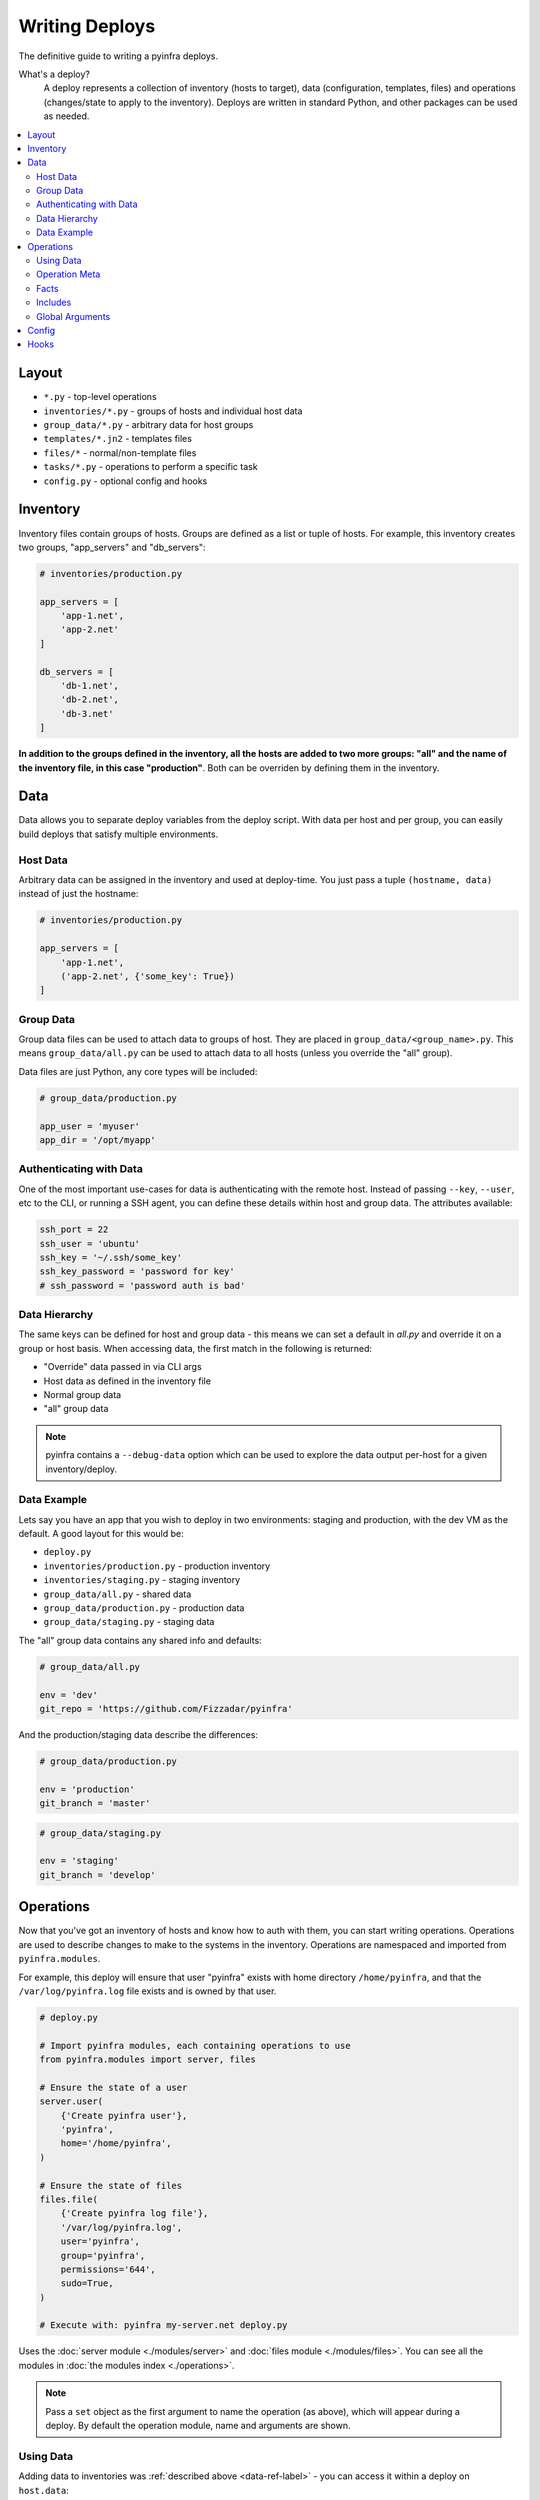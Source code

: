 Writing Deploys
===============

The definitive guide to writing a pyinfra deploys.

What's a deploy?
    A deploy represents a collection of inventory (hosts to target), data (configuration, templates, files) and operations (changes/state to apply to the inventory). Deploys are written in standard Python, and other packages can be used as needed.

.. contents::
    :local:


Layout
------

+ ``*.py`` - top-level operations
+ ``inventories/*.py`` - groups of hosts and individual host data
+ ``group_data/*.py`` - arbitrary data for host groups
+ ``templates/*.jn2`` - templates files
+ ``files/*`` - normal/non-template files
+ ``tasks/*.py`` - operations to perform a specific task
+ ``config.py`` - optional config and hooks


Inventory
---------

Inventory files contain groups of hosts. Groups are defined as a list or tuple of hosts. For example, this inventory creates two groups, "app_servers" and "db_servers":

.. code:: python

    # inventories/production.py

    app_servers = [
        'app-1.net',
        'app-2.net'
    ]

    db_servers = [
        'db-1.net',
        'db-2.net',
        'db-3.net'
    ]

**In addition to the groups defined in the inventory, all the hosts are added to two more groups: "all" and the name of the inventory file, in this case "production"**. Both can be overriden by defining them in the inventory.


.. _data-ref-label:

Data
----

Data allows you to separate deploy variables from the deploy script. With data per host and per group, you can easily build deploys that satisfy multiple environments.

Host Data
~~~~~~~~~

Arbitrary data can be assigned in the inventory and used at deploy-time. You just pass a tuple ``(hostname, data)`` instead of just the hostname:

.. code:: python

    # inventories/production.py

    app_servers = [
        'app-1.net',
        ('app-2.net', {'some_key': True})
    ]

Group Data
~~~~~~~~~~

Group data files can be used to attach data to groups of host. They are placed in ``group_data/<group_name>.py``. This means ``group_data/all.py`` can be used to attach data to all hosts (unless you override the "all" group).

Data files are just Python, any core types will be included:

.. code:: python

    # group_data/production.py

    app_user = 'myuser'
    app_dir = '/opt/myapp'

Authenticating with Data
~~~~~~~~~~~~~~~~~~~~~~~~

One of the most important use-cases for data is authenticating with the remote host. Instead of passing ``--key``, ``--user``, etc to the CLI, or running a SSH agent, you can define these details within host and group data. The attributes available:

.. code:: python

    ssh_port = 22
    ssh_user = 'ubuntu'
    ssh_key = '~/.ssh/some_key'
    ssh_key_password = 'password for key'
    # ssh_password = 'password auth is bad'

Data Hierarchy
~~~~~~~~~~~~~~

The same keys can be defined for host and group data - this means we can set a default in *all.py* and override it on a group or host basis. When accessing data, the first match in the following is returned:

+ "Override" data passed in via CLI args
+ Host data as defined in the inventory file
+ Normal group data
+ "all" group data

.. note::
    pyinfra contains a ``--debug-data`` option which can be used to explore the data output per-host for a given inventory/deploy.

Data Example
~~~~~~~~~~~~

Lets say you have an app that you wish to deploy in two environments: staging and production, with the dev VM as the default. A good layout for this would be:

+ ``deploy.py``
+ ``inventories/production.py`` - production inventory
+ ``inventories/staging.py`` - staging inventory
+ ``group_data/all.py`` - shared data
+ ``group_data/production.py`` - production data
+ ``group_data/staging.py`` - staging data

The "all" group data contains any shared info and defaults:

.. code:: python

    # group_data/all.py

    env = 'dev'
    git_repo = 'https://github.com/Fizzadar/pyinfra'

And the production/staging data describe the differences:

.. code:: python

    # group_data/production.py

    env = 'production'
    git_branch = 'master'

.. code:: python

    # group_data/staging.py

    env = 'staging'
    git_branch = 'develop'


Operations
----------

Now that you've got an inventory of hosts and know how to auth with them, you can start writing operations. Operations are used to describe changes to make to the systems in the inventory. Operations are namespaced and imported from ``pyinfra.modules``.

For example, this deploy will ensure that user "pyinfra" exists with home directory ``/home/pyinfra``, and that the ``/var/log/pyinfra.log`` file exists and is owned by that user.

.. code:: python

    # deploy.py

    # Import pyinfra modules, each containing operations to use
    from pyinfra.modules import server, files

    # Ensure the state of a user
    server.user(
        {'Create pyinfra user'},
        'pyinfra',
        home='/home/pyinfra',
    )

    # Ensure the state of files
    files.file(
        {'Create pyinfra log file'},
        '/var/log/pyinfra.log',
        user='pyinfra',
        group='pyinfra',
        permissions='644',
        sudo=True,
    )

    # Execute with: pyinfra my-server.net deploy.py


Uses the :doc:`server module <./modules/server>` and :doc:`files module <./modules/files>`. You can see all the modules in :doc:`the modules index <./operations>`.

.. note::
    Pass a ``set`` object as the first argument to name the operation (as above), which will appear during a deploy. By default the operation module, name and arguments are shown.

Using Data
~~~~~~~~~~

Adding data to inventories was :ref:`described above <data-ref-label>` - you can access it within a deploy on ``host.data``:

.. code:: python

    from pyinfra import host
    from pyinfra.modules import server

    # Ensure the state of a user based on host/group data
    server.user(
        {'Setup the app user'},
        host.data.app_user,
        home=host.data.app_dir,
    )

Operation Meta
~~~~~~~~~~~~~~

Operation meta can be used during a deploy to change the desired operations:

.. code:: python

    from pyinfra.modules import server

    # Run an operation, collecting its meta output
    create_user = server.user(
        {'Create user myuser'},
        'myuser',
    }

    # If we added a user above, do something extra
    if create_user.changed:
        server.shell('# add user to sudo, etc...')

Facts
~~~~~

Facts allow you to use information about the target host to change the operations you use. A good example is switching between apt & yum depending on the Linux distribution. Like data, facts are accessed on ``host.fact``:

.. code:: python

    from pyinfra import host
    from pyinfra.modules import yum

    if host.fact.linux_distribution['name'] == 'CentOS':
        yum.packages(
            'nano',
            sudo=True
        )

Some facts also take a single argument, for example the ``directory`` or ``file`` facts. The :doc:`facts index <./facts>` lists the available facts and their arguments.

Includes
~~~~~~~~

Roles can be used to break out deploy logic into multiple files. They can also be used to limit the contained operations to a subset of hosts. Roles can be included using ``local.include``.

.. code:: python

    from pyinfra import local, inventory

    # Operations in this file will be added to all hosts
    local.include('tasks/my_role.py')

    # Operations in this file will be added to the hosts in group "my_group"
    local.include('tasks/limited_role.py', hosts=inventory.my_group)

See more in :doc:`examples: groups & roles <./examples/groups_roles>`.

Global Arguments
~~~~~~~~~~~~~~~~

In addition to each operations own arguments, there are a number of keyword arguments available in all operations:

Privilege & user escalation
    + ``sudo=True``: Execute/apply any changes with sudo.
    + ``sudo_user='username'``: Execute/apply any changes with sudo as a non-root user.
    + ``su_user='username'``: Execute/apply any changes with su.
    + ``preserve_sudo_env=True``: Preserve the shell environment when using sudo.

Operation control:
    + ``env``: Dictionary of environment variables to set.
    + ``ignore_errors=True``: Ignore errors when excuting the operation.
    + ``serial=True``: Run this operation host by host, rather than in parallel.
    + ``parallel=10``: Run this operation in batches of hosts.
    + ``run_once=True``: Only execute this operation once, on the first host to see it.
    + ``timeout=10``: Timeout for *each* command executed during the operation.
    + ``get_pty=True``: Whether to get a pseudoTTY when executing any commands.

Callbacks:
    + ``on_success=my_success_function``: Callback function to execute on success.
    + ``on_error=my_error_function``: Callback function to execute on error.

Limiting operations to subsets of the inventory:
    + ``hosts='web'``: Limit the operation to a subset of the hosts (either a list of host objects or a group name).
    + ``when=host.fact.os == 'Darwin'``: Limit the operaton based on a conditional/boolean.

Config
------

There are a number of configuration options for how deploys are managed. These can be defined at the top of a deploy file, or in a ``config.py`` alongside the deploy file. See :doc:`the full list of options & defaults <./apidoc/pyinfra.api.config>`.

.. code:: python

    # config.py or top of deploy.py

    # SSH connect timeout
    CONNECT_TIMEOUT = 1

    # Fail the entire deploy after 10% of hosts fail
    FAIL_PERCENT = 10

.. note::
    When added to ``config.py`` (vs the deploy file), these options will take affect when using pyinfra ``--fact`` or ``--run``.


Hooks
-----

Deploy hooks are executed by the CLI at various points during the deploy process. These can be defined in a ``config.py``:

+ ``before_connect``
+ ``before_facts``
+ ``before_deploy``
+ ``after_deploy``

These can be used, for example, to check the right branch before connecting or to build some clientside assets locally before fact gathering. Hooks all take ``data, state`` as arguments:

.. code:: python

    # config.py

    from pyinfra import hook

    @hook.before_connect
    def my_callback(data, state):
        print('Before connect hook!')

To abort a deploy, a hook can raise a ``hook.Error`` which the CLI will handle.

When executing commands locally inside a hook (ie ``webpack build``), you should always use the ``pyinfra.local`` module:

.. code:: python

    @hook.before_connect
    def my_callback(data, state):
        # Check something local is correct, etc
        branch = local.shell('git rev-parse --abbrev-ref HEAD')
        app_branch = data.app_branch

        if branch != app_branch:
            # Raise hook.Error for pyinfra to handle
            raise hook.Error('We\'re on the wrong branch (want {0}, got {1})!'.format(
                branch, app_branch
            ))
